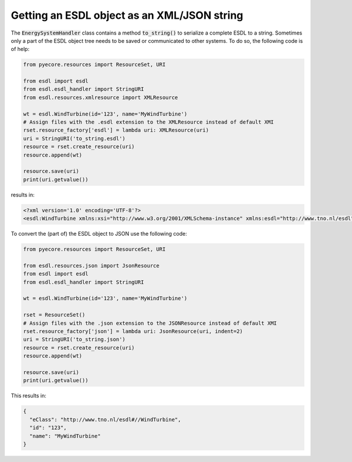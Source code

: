 Getting an ESDL object as an XML/JSON string
============================================

The :code:`EnergySystemHandler` class contains a method :code:`to_string()` to serialize a complete ESDL to a string.
Sometimes only a part of the ESDL object tree needs to be saved or communicated to other systems.
To do so, the following code is of help:

.. code-block:: python

  from pyecore.resources import ResourceSet, URI

  from esdl import esdl
  from esdl.esdl_handler import StringURI
  from esdl.resources.xmlresource import XMLResource

  wt = esdl.WindTurbine(id='123', name='MyWindTurbine')
  # Assign files with the .esdl extension to the XMLResource instead of default XMI
  rset.resource_factory['esdl'] = lambda uri: XMLResource(uri)
  uri = StringURI('to_string.esdl')
  resource = rset.create_resource(uri)
  resource.append(wt)

  resource.save(uri)
  print(uri.getvalue())

results in:

.. code-block:: XML

  <?xml version='1.0' encoding='UTF-8'?>
  <esdl:WindTurbine xmlns:xsi="http://www.w3.org/2001/XMLSchema-instance" xmlns:esdl="http://www.tno.nl/esdl" id="123" name="MyWindTurbine"/>


To convert the (part of) the ESDL object to JSON use the following code:

.. code-block:: python

  from pyecore.resources import ResourceSet, URI

  from esdl.resources.json import JsonResource
  from esdl import esdl
  from esdl.esdl_handler import StringURI

  wt = esdl.WindTurbine(id='123', name='MyWindTurbine')

  rset = ResourceSet()
  # Assign files with the .json extension to the JSONResource instead of default XMI
  rset.resource_factory['json'] = lambda uri: JsonResource(uri, indent=2)
  uri = StringURI('to_string.json')
  resource = rset.create_resource(uri)
  resource.append(wt)

  resource.save(uri)
  print(uri.getvalue())

This results in:

.. code-block:: json

  {
    "eClass": "http://www.tno.nl/esdl#//WindTurbine",
    "id": "123",
    "name": "MyWindTurbine"
  }
